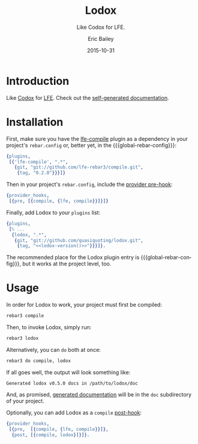 #+OPTIONS: toc:nil
#+TITLE:    Lodox
#+SUBTITLE: Like Codox for LFE.
#+DATE:     2015-10-31
#+AUTHOR:   Eric Bailey
#+EMAIL:    quasiquoting@gmail.com
#+LANGUAGE: en
#+CREATOR:  Emacs 24.5.1 (Org mode 8.3.2)


[[https://travis-ci.org/quasiquoting/lodox][file:https://travis-ci.org/quasiquoting/lodox.svg]]
[[https:/github.com/quasiquoting/lodox/releases/latest][file:https://badge.fury.io/gh/quasiquoting%2Flodox.svg]]
[[file:LICENSE][file:https://img.shields.io/github/license/quasiquoting/lodox.svg]]

#+NAME: lodox-version
#+BEGIN_SRC sh :exports none
cat VERSION
#+END_SRC

* Introduction
Like [[https://github.com/weavejester/codox][Codox]] for [[https://github.com/rvirding/lfe][LFE]]. Check out the [[http://quasiquoting.org/lodox/][self-generated documentation]].

* Installation
  :PROPERTIES:
  :noweb:    yes
  :END:
#+MACRO: global-rebar-config the global [[https://github.com/rebar/rebar3][rebar3]] config, =~/.config/rebar3/rebar.config=

First, make sure you have the [[https://github.com/lfe-rebar3/compile][lfe-compile]] plugin as a dependency in your
project's =rebar.config= or, better yet, in the {{{global-rebar-config}}}:
#+BEGIN_SRC erlang
{plugins,
 [{'lfe-compile', ".*",
   {git, "git://github.com/lfe-rebar3/compile.git",
    {tag, "0.2.0"}}}]}
#+END_SRC

Then in your project's =rebar.config=, include the [[https://www.rebar3.org/v3.0/docs/configuration#section-provider-hooks][provider pre-hook]]:
#+BEGIN_SRC erlang
{provider_hooks,
 [{pre, [{compile, {lfe, compile}}]}]}
#+END_SRC

Finally, add Lodox to your =plugins= list:
#+BEGIN_SRC erlang
{plugins,
 [% ...
  {lodox, ".*",
   {git, "git://github.com/quasiquoting/lodox.git",
    {tag, "<<lodox-version()>>"}}}]}.
#+END_SRC

The recommended place for the Lodox plugin entry is {{{global-rebar-config}}},
but it works at the project level, too.

* Usage
  :PROPERTIES:
  :noweb:    yes
  :END:
In order for Lodox to work, your project must first be compiled:
#+NAME: compile
#+BEGIN_SRC sh
rebar3 compile
#+END_SRC

Then, to invoke Lodox, simply run:
#+NAME: lodox
#+BEGIN_SRC sh
rebar3 lodox
#+END_SRC

Alternatively, you can ~do~ both at once:
#+BEGIN_SRC sh
rebar3 do compile, lodox
#+END_SRC

#+NAME: last-line-only
#+BEGIN_SRC sh :exports none
tail -n 1
#+END_SRC

#+NAME: obfuscate-path
#+BEGIN_SRC sh :exports none
sed 's/[^ ]*\/\(lodox\)/\/path\/to\/\1/'
#+END_SRC

If all goes well, the output will look something like:
#+NAME: generate-docs
#+BEGIN_SRC sh :exports results :results output
<<lodox>> | <<last-line-only>> | <<obfuscate-path>>
#+END_SRC

#+RESULTS: generate-docs
: Generated lodox v0.5.0 docs in /path/to/lodox/doc

#+NAME: but-actually-though
#+BEGIN_SRC sh :exports results :results output silent
<<compile>> && \
lfe -pa _build/default/lib/*/ebin \
    -eval '(lodox-html-writer:write-docs
             (lodox-parse:docs #"lodox") #m(app-dir "'$(pwd)'"))'
#+END_SRC

And, as promised, [[http://quasiquoting.org/lodox/][generated documentation]] will be in the =doc= subdirectory of
your project.

Optionally, you can add Lodox as a =compile= [[https://www.rebar3.org/v3.0/docs/configuration#section-provider-hooks][post-hook]]:
#+BEGIN_SRC erlang
{provider_hooks,
 [{pre,  [{compile, {lfe, compile}}]},
  {post, [{compile, lodox}]}]}.
#+END_SRC
